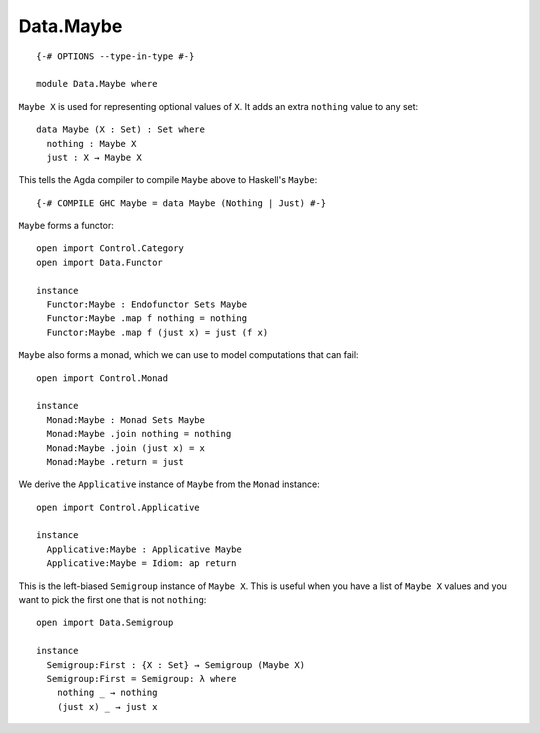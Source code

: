 **********
Data.Maybe
**********
::

  {-# OPTIONS --type-in-type #-}

  module Data.Maybe where

``Maybe X`` is used for representing optional values of ``X``. It adds an extra
``nothing`` value to any set::

  data Maybe (X : Set) : Set where
    nothing : Maybe X
    just : X → Maybe X

This tells the Agda compiler to compile ``Maybe`` above to Haskell's ``Maybe``::

  {-# COMPILE GHC Maybe = data Maybe (Nothing | Just) #-}

``Maybe`` forms a functor::

  open import Control.Category
  open import Data.Functor

  instance
    Functor:Maybe : Endofunctor Sets Maybe
    Functor:Maybe .map f nothing = nothing
    Functor:Maybe .map f (just x) = just (f x)

``Maybe`` also forms a monad, which we can use to model computations that can fail::

  open import Control.Monad

  instance
    Monad:Maybe : Monad Sets Maybe
    Monad:Maybe .join nothing = nothing
    Monad:Maybe .join (just x) = x
    Monad:Maybe .return = just

We derive the ``Applicative`` instance of ``Maybe`` from the ``Monad`` instance::

  open import Control.Applicative

  instance
    Applicative:Maybe : Applicative Maybe
    Applicative:Maybe = Idiom: ap return

This is the left-biased ``Semigroup`` instance of ``Maybe X``. This is useful
when you have a list of ``Maybe X`` values and you want to pick the first one
that is not ``nothing``::

  open import Data.Semigroup

  instance
    Semigroup:First : {X : Set} → Semigroup (Maybe X)
    Semigroup:First = Semigroup: λ where
      nothing _ → nothing
      (just x) _ → just x
